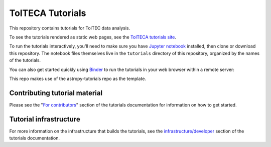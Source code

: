 TolTECA Tutorials
=================

This repository contains tutorials for TolTEC data analysis.

To see the tutorials rendered as static web pages, see the `TolTECA tutorials
site <http://to.be.set>`_.

To run the tutorials interactively, you'll need to make sure you have `Jupyter
notebook <http://jupyter.org/>`_ installed, then clone or download this
repository. The notebook files themselves live in the ``tutorials`` directory
of this repository, organized by the names of the tutorials.

You can also get started quickly using `Binder <http://mybinder.org>`_ to run the tutorials in
your web browser within a remote server:

.. image:: http://mybinder.org/badge.svg
    :target: https://mybinder.org/v2/gh/astropy/astropy-tutorials/master?filepath=tutorials/notebooks


This repo makes use of the astropy-tutorials repo as the template.

Contributing tutorial material
------------------------------

Please see the "`For contributors
<http://www.astropy.org/astropy-tutorials/#for-contributors>`_" section
of the tutorials documentation for information on how to get started.


Tutorial infrastructure
-----------------------

For more information on the infrastructure that builds the tutorials, see the
`infrastructure/developer <http://www.astropy.org/astropy-tutorials/dev.html#dev-page>`_
section of the tutorials documentation.
